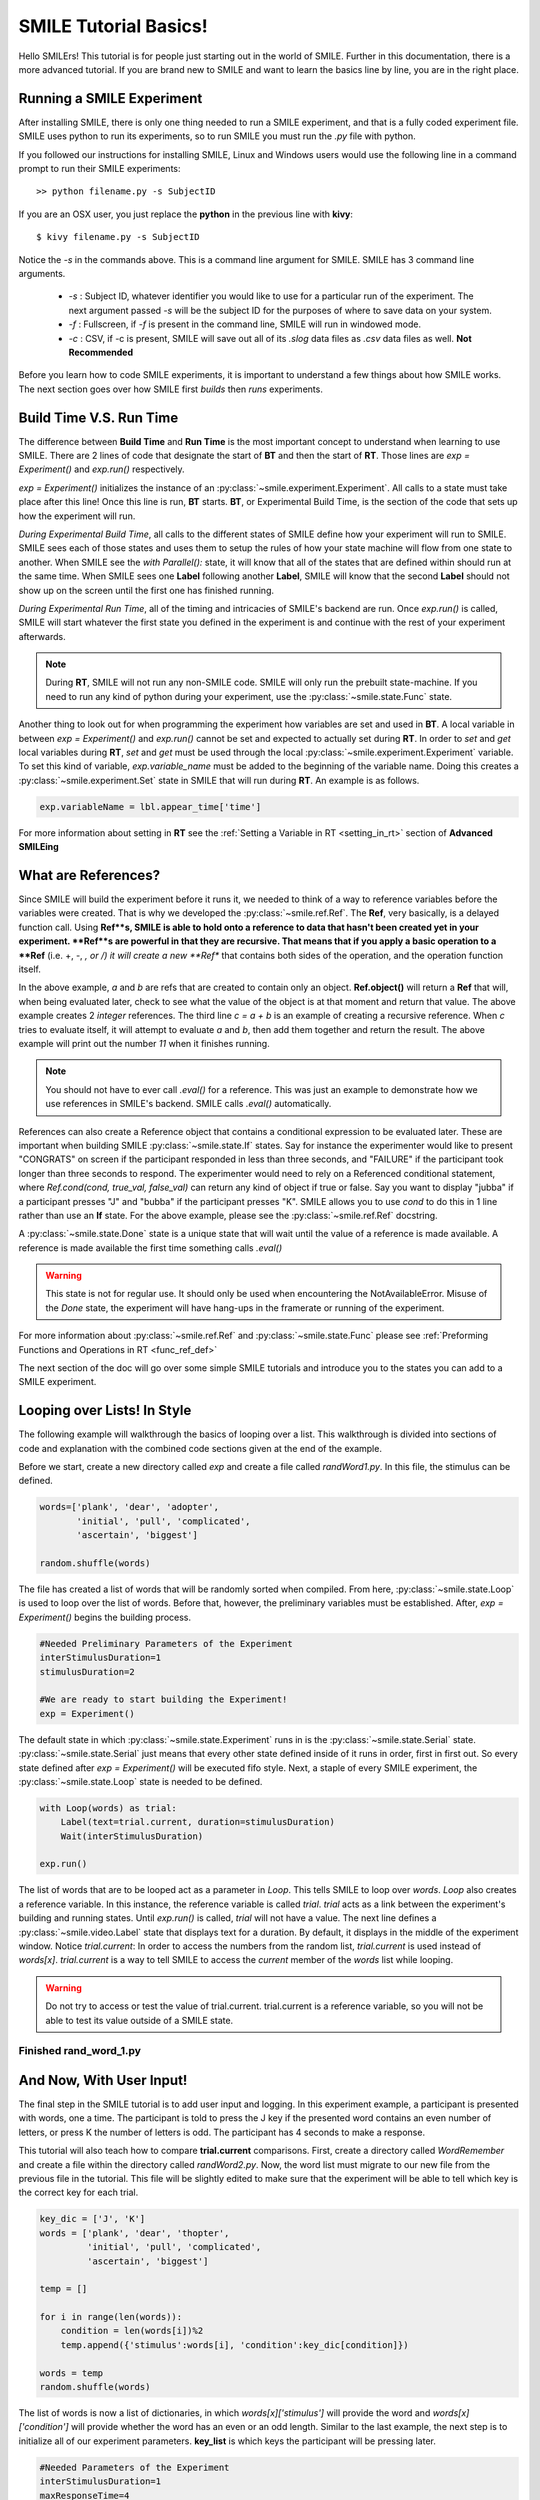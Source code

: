 ======================
SMILE Tutorial Basics!
======================

Hello SMILErs! This tutorial is for people just starting out in the world of
SMILE. Further in this documentation, there is a more advanced tutorial. If you
are brand new to SMILE and want to learn the basics line by line, you are in the
right place.


Running a SMILE Experiment
==========================

After installing SMILE, there is only one thing needed to run a SMILE
experiment, and that is a fully coded experiment file. SMILE uses python to run
its experiments, so to run SMILE you must run the *.py* file with python.

If you followed our instructions for installing SMILE, Linux and Windows users
would use the following line in a command prompt to run their SMILE experiments:

::

    >> python filename.py -s SubjectID

If you are an OSX user, you just replace the **python** in the previous line
with **kivy**:

::

    $ kivy filename.py -s SubjectID

Notice the *-s* in the commands above. This is a command line argument for
SMILE. SMILE has 3 command line arguments.

    - *-s* : Subject ID, whatever identifier you would like to use for a particular run of the experiment. The next argument passed *-s* will be the subject ID for the purposes of where to save data on your system.

    - *-f* : Fullscreen, if *-f* is present in the command line, SMILE will run in windowed mode.

    - *-c* : CSV, if -c is present, SMILE will save out all of its *.slog* data files as *.csv* data files as well. **Not Recommended**

Before you learn how to code SMILE experiments, it is important to understand
a few things about how SMILE works. The next section goes over how SMILE
first *builds* then *runs* experiments.

.. _run_build_time:

Build Time V.S. Run Time
========================

The difference between **Build Time** and **Run Time** is the most important
concept to understand when learning to use SMILE. There are 2 lines of
code that designate the start of **BT** and then the start of **RT**. Those
lines are `exp = Experiment()` and `exp.run()` respectively.

`exp = Experiment()` initializes the instance of an :py:class:`~smile.experiment.Experiment`. All calls to a
state must take place after this line! Once this line is run,
**BT** starts.  **BT**, or Experimental Build Time, is the section of the
code that sets up how the experiment will run.

*During Experimental Build Time*, all calls to the different states of SMILE
define how your experiment will run to SMILE. SMILE sees each of those states
and uses them to setup the rules of how your state machine will flow from one
state to another. When SMILE see the *with Parallel():* state, it will know
that all of the states that are defined within should run at the same time.
When SMILE sees one **Label** following another **Label**, SMILE will know
that the second **Label** should not show up on the screen until the first
one has finished running.

*During Experimental Run Time*, all of the timing and intricacies of SMILE's
backend are run. Once *exp.run()* is called, SMILE will start whatever the first
state you defined in the experiment is and continue with the rest of your
experiment afterwards.

.. note::

    During **RT**, SMILE will not run any non-SMILE code. SMILE will only run the prebuilt state-machine. If you need to run any kind of python during your experiment, use the :py:class:`~smile.state.Func` state.

Another thing to look out for when programming the experiment how variables are
set and used in **BT**. A local variable in between *exp = Experiment()* and
*exp.run()* cannot be set and expected to actually set during **RT**.
In order to *set* and *get* local variables during **RT**, *set* and *get*
must be used through the local :py:class:`~smile.experiment.Experiment`
variable. To set this kind of variable, *exp.variable_name* must be added to the
beginning of the variable name. Doing this creates a :py:class:`~smile.experiment.Set`
state in SMILE that will run during **RT**.  An example is as follows.

.. code-block:: python

    exp.variableName = lbl.appear_time['time']

For more information about setting in **RT** see the :ref:`Setting a Variable in RT <setting_in_rt>`
section of **Advanced SMILEing**

.. _ref_def:

What are References?
====================

Since SMILE will build the experiment before it runs it, we needed to think of a
way to reference variables before the variables were created. That is why we
developed the :py:class:`~smile.ref.Ref`. The **Ref**, very basically, is a
delayed function call. Using **Ref**s, SMILE is able to hold onto a reference to
data that hasn't been created yet in your experiment. **Ref**s are
powerful in that they are recursive. That means that if you apply a basic
operation to a **Ref** (i.e. +, -, *, or /) it will create a new **Ref** that
contains both sides of the operation, and the operation function itself.

.. code-block:: python
    from smile.ref import Ref

    a = Ref.object(5)
    b = Ref.object(6)
    c = a + b
    print c.eval()

In the above example, *a* and *b* are refs that are created to contain only an
object. **Ref.object()** will return a **Ref** that will, when being evaluated
later, check to see what the value of the object is at that moment and return
that value. The above example creates 2 *integer* references. The third line
*c = a + b* is an example of creating a recursive reference. When *c* tries to
evaluate itself, it will attempt to evaluate *a* and *b*, then add them
together and return the result. The above example will print out the number *11*
when it finishes running.

.. note::

    You should not have to ever call *.eval()* for a reference. This was just an example to demonstrate how we use references in SMILE's backend. SMILE calls *.eval()* automatically.

References can also create a Reference object that contains a conditional
expression to be evaluated later. These are important when building
SMILE :py:class:`~smile.state.If` states. Say for instance the experimenter
would like to present "CONGRATS" on screen if the participant responded in less
than three seconds, and "FAILURE" if the participant took longer than three seconds
to respond. The experimenter would need to rely on a Referenced conditional statement,
where `Ref.cond(cond, true_val, false_val)` can return any kind of object if
true or false. Say you want to display "jubba" if a participant presses "J" and
"bubba" if the participant presses "K". SMILE allows you to use *cond* to do
this in 1 line rather than use an **If** state. For the above example, please
see the :py:class:`~smile.ref.Ref` docstring.

A :py:class:`~smile.state.Done` state is a unique state that will wait until the
value of a reference is made available. A reference is made available the first
time something calls *.eval()*

.. warning::

    This state is not for regular use. It should only be used when encountering the NotAvailableError. Misuse of the *Done* state, the experiment will have hang-ups in the framerate or running of the experiment.

For more information about :py:class:`~smile.ref.Ref` and :py:class:`~smile.state.Func`
please see :ref:`Preforming Functions and Operations in RT <func_ref_def>`

The next section of the doc will go over some simple SMILE tutorials and
introduce you to the states you can add to a SMILE experiment.

Looping over Lists! In Style
============================
The following example will walkthrough the basics of looping over a list.  This
walkthrough is divided into sections of code and explanation with the combined
code sections given at the end of the example.

Before we start, create a new directory called *exp* and create a file called
*randWord1.py*. In this file, the stimulus can be defined.

.. code-block:: python

    words=['plank', 'dear', 'adopter',
           'initial', 'pull', 'complicated',
           'ascertain', 'biggest']

    random.shuffle(words)

The file has created a list of words that will be randomly sorted when compiled.
From here, :py:class:`~smile.state.Loop` is used to loop over the list of words.
Before that, however, the preliminary variables must be established. After,
*exp = Experiment()* begins the building process.

.. code-block:: python

    #Needed Preliminary Parameters of the Experiment
    interStimulusDuration=1
    stimulusDuration=2

    #We are ready to start building the Experiment!
    exp = Experiment()

The default state in which :py:class:`~smile.state.Experiment` runs in is the
:py:class:`~smile.state.Serial` state. :py:class:`~smile.state.Serial` just
means that every other state defined inside of it runs in order, first in first
out. So every state defined after *exp = Experiment()* will be executed fifo
style. Next, a staple of every SMILE experiment, the
:py:class:`~smile.state.Loop` state is needed to be defined.

.. code-block:: python

    with Loop(words) as trial:
        Label(text=trial.current, duration=stimulusDuration)
        Wait(interStimulusDuration)

    exp.run()

The list of words that are to be looped act as a parameter in *Loop*. This tells
SMILE to loop over *words*. *Loop* also creates a reference variable. In this
instance, the reference variable is called *trial*. *trial* acts as a link
between the experiment's building and running states.  Until *exp.run()* is
called, *trial* will not have a value. The next line defines a
:py:class:`~smile.video.Label` state that displays text for a duration. By
default, it displays in the middle of the experiment window. Notice
*trial.current*: In order to access the numbers from the random list,
*trial.current* is used instead of *words[x]*. *trial.current* is a way to tell
SMILE to access the *current* member of the *words* list while looping.

.. warning::

    Do not try to access or test the value of trial.current. trial.current is a reference variable, so you will not be able to test its value outside of a SMILE state.

Finished **rand_word_1.py**
---------------------------

.. code-block:: python
    :linenos:

    from smile.common import *
    import random
    words = ['plank', 'dear', 'adopter',
             'initial', 'pull', 'complicated',
             'ascertain', 'biggest']

    random.shuffle(words)

    #Needed Parameters of the Experiment
    interStimulusDuration=1
    stimulusDuration=2

    #We are ready to start building the Experiment!
    exp = Experiment()

    with Loop(words) as trial:
        Label(text=trial.current, duration=stimulusDuration)
        Wait(interStimulusDuration)

    exp.run()

And Now, With User Input!
=========================

The final step in the SMILE tutorial is to add user input and logging.
In this experiment example, a participant is presented with words, one a time.
The participant is told to press the J key if the presented word contains an
even number of letters, or press K the number of letters is odd. The
participant has 4 seconds to make a response.

This tutorial will also teach how to compare **trial.current** comparisons.
First, create a directory called *WordRemember* and create a file within the
directory called *randWord2.py*. Now, the word list must migrate to our new file
from the previous file in the tutorial.  This file will be slightly edited to
make sure that the experiment will be able to tell which key is the correct key
for each trial.

.. code-block:: python

    key_dic = ['J', 'K']
    words = ['plank', 'dear', 'thopter',
             'initial', 'pull', 'complicated',
             'ascertain', 'biggest']

    temp = []

    for i in range(len(words)):
        condition = len(words[i])%2
        temp.append({'stimulus':words[i], 'condition':key_dic[condition]})

    words = temp
    random.shuffle(words)

The list of words is now a list of dictionaries, in which *words[x]['stimulus']*
will provide the word and *words[x]['condition']* will provide whether the
word has an even or an odd length. Similar to the last example, the next step
is to initialize all of our experiment parameters. **key_list** is which
keys the participant will be pressing later.

.. code-block:: python

    #Needed Parameters of the Experiment
    interStimulusDuration=1
    maxResponseTime=4

    #We are ready to start building the Experiment!
    exp = Experiment()

Notice the line change from *stimulusDuration=2* to *maxResponseTime=4*.
Now, the basic loop can be set up.
The first thing needed to be added to this loop is the *UntilDone():* state. A
:py:class:`~smile.state.UntilDone` state will run its children
in :py:class:`~smile.state.Serial` until the parent state has finished.

The following is an example before the loop was edited:

.. code-block:: python

    ###########EXAMPLE, NOT PART OF EXPERIMENT#########
    Label(text='Im on the screen for at most 5 seconds')
    with UntilDone():
        Label(text='Im On the screen for 3 seconds!', duration=3)
        Wait(2)

As you can see, The first :py:class:`~smile.video.Label` is on the screen for 5
seconds because the :py:class:`~smile.state.UntilDone` state does not end until
the second :py:class:`~smile.video.Label` runs for 3 seconds and the
:py:class:`~smile.state.Wait` runs for 2 seconds.

Now to implement this state into the loop:

.. code-block:: python

    with Loop(words) as trial:

        Label(text=trial.current['stimulus'])
        with UntilDone():
            kp = KeyPress(keys=key_dic)

        Wait(interStimulusDuration)

    exp.run()

This displays the number of the current trial until a key is pressed, after which
the loop waits for the inter-stimulus duration that was predefined earlier. The
next step entails editing *kp = KeyPress(keys=keys)* to include the response
time duration. Also needed is the ability to add a check to see if the participant
answered correctly. This will require the use of `trial.current['condition']`,
which is a listgen value set earlier.

.. code-block:: python

    with Loop(words) as trial:
        Label(text=trial.current['stimulus'])
        with UntilDone():
            kp = KeyPress(keys=key_dic, duration=maxResponseTime,
                          correct_resp=trial.current['condition'])
        Wait(interStimulusDuration)
    exp.run()

The last thing needed to complete the experiment is to add, at the end of the
*Loop()*, the :py:class:`~smile.state.Log`. Wherever a :py:class:`~smile.state.Log`
state is placed in the experiment, it will save out a **.slog** file to a folder
called *data* in the experiment directory under a predetermined name put in the
*name* field.

.. code-block:: python

    Log(name='Loop',
        correct=kp.correct,
        time_to_respond=kp.rt)

With this line, each iteration of the loop in the experiment will save a
line into *Loop.slog* containing all of the values defined in the *Log()* call.

The loop will look as follows:

.. code-block:: python

    with Loop(words) as trial:
        Label(text=trial.current['stimulus'])
        with UntilDone():
            kp = KeyPress(keys=key_dic, duration=maxResponseTime,
                          correct_resp=trial.current['condition'])

        Wait(interStimulusDuration)
        Log(name='Loop',
            correct=kp.correct,
            time_to_respond=kp.rt)

Finished **rand_word_2.py**
---------------------------

.. code-block:: python
    :linenos:

    from smile.common import *
    import random

    words = ['plank', 'dear', 'thopter',
             'initial', 'pull', 'complicated',
             'ascertain', 'biggest']

    temp = []

    for i in range(len(words)):
        condition = len(words[i])%2
        temp.append({'stimulus':words[i], 'condition':key_dic[condition]})

    words = temp
    random.shuffle(words)

    #Needed Parameters of the Experiment
    interStimulusDuration=1
    maxResponseTime = 4
    key_dic = ['J', 'K']

    #We are ready to start building the Experiment!
    exp = Experiment()

    with Loop(words) as trial:
        Label(text=trial.current['stimulus'])
        with UntilDone():
            kp = KeyPress(keys=key_dic, duration=maxResponseTime,
                          correct_resp=trial.current['condition'])
        Wait(interStimulusDuration)
        Log(name='Loop',
            correct=kp.correct,
            time_to_respond=kp.rt)

    exp.run()

Now you are ready to get SMILEing! The next section of this documentation goes
over every state that SMILE has to offer!
